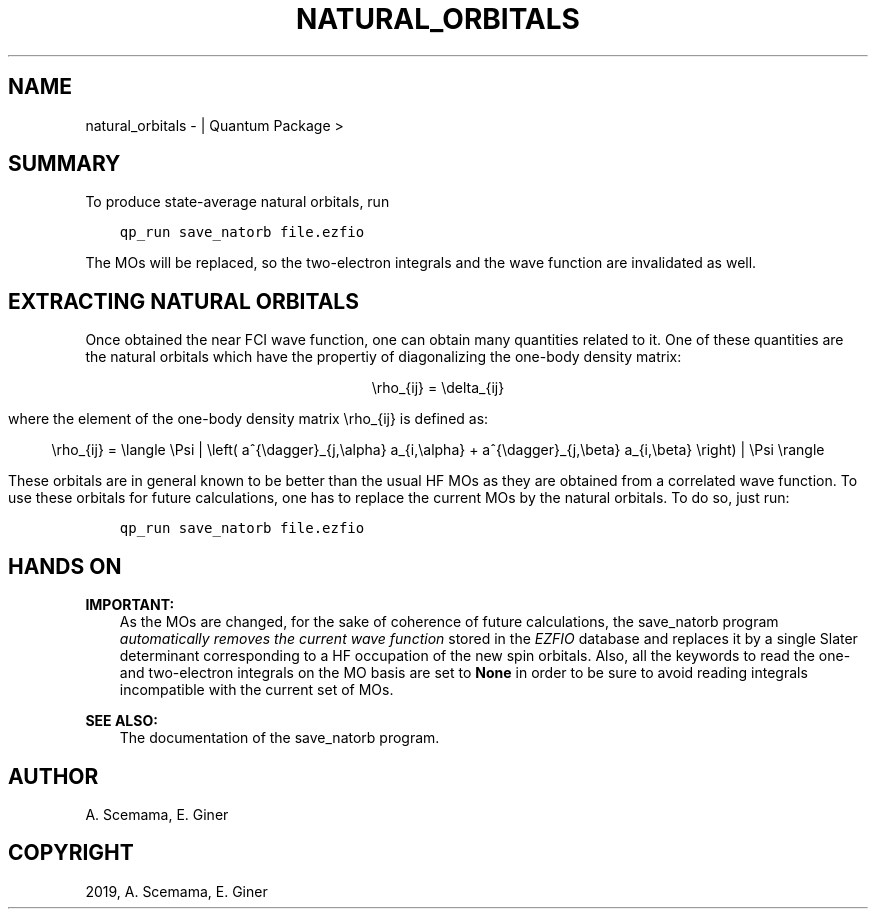 .\" Man page generated from reStructuredText.
.
.TH "NATURAL_ORBITALS" "1" "Mar 07, 2019" "2.0" "Quantum Package"
.SH NAME
natural_orbitals \-  | Quantum Package >
.
.nr rst2man-indent-level 0
.
.de1 rstReportMargin
\\$1 \\n[an-margin]
level \\n[rst2man-indent-level]
level margin: \\n[rst2man-indent\\n[rst2man-indent-level]]
-
\\n[rst2man-indent0]
\\n[rst2man-indent1]
\\n[rst2man-indent2]
..
.de1 INDENT
.\" .rstReportMargin pre:
. RS \\$1
. nr rst2man-indent\\n[rst2man-indent-level] \\n[an-margin]
. nr rst2man-indent-level +1
.\" .rstReportMargin post:
..
.de UNINDENT
. RE
.\" indent \\n[an-margin]
.\" old: \\n[rst2man-indent\\n[rst2man-indent-level]]
.nr rst2man-indent-level -1
.\" new: \\n[rst2man-indent\\n[rst2man-indent-level]]
.in \\n[rst2man-indent\\n[rst2man-indent-level]]u
..
.SH SUMMARY
.sp
To produce state\-average natural orbitals, run
.INDENT 0.0
.INDENT 3.5
.sp
.nf
.ft C
qp_run save_natorb file.ezfio
.ft P
.fi
.UNINDENT
.UNINDENT
.sp
The MOs will be replaced, so the two\-electron integrals and the wave
function are invalidated as well.
.SH EXTRACTING NATURAL ORBITALS
.sp
Once obtained the near FCI wave function, one can obtain many
quantities related to it. One of these quantities are the natural
orbitals which have the propertiy of diagonalizing the one\-body
density matrix:
.INDENT 0.0
.INDENT 3.5
.sp
.ce
\erho_{ij} = \edelta_{ij}
.ce 0
.UNINDENT
.UNINDENT
.sp
where the element of the one\-body density matrix \erho_{ij} is
defined as:
.INDENT 0.0
.INDENT 3.5
.sp
.ce
\erho_{ij} = \elangle \ePsi | \eleft( a^{\edagger}_{j,\ealpha} a_{i,\ealpha} + a^{\edagger}_{j,\ebeta} a_{i,\ebeta} \eright) |\ \ePsi\ \erangle
.ce 0
.UNINDENT
.UNINDENT
.sp
These orbitals are in general known to be better than the usual HF
MOs as they are obtained from a correlated wave function. To use these
orbitals for future calculations, one has to replace the current MOs
by the natural orbitals. To do so, just run:
.INDENT 0.0
.INDENT 3.5
.sp
.nf
.ft C
qp_run save_natorb file.ezfio
.ft P
.fi
.UNINDENT
.UNINDENT
.SH HANDS ON
.sp
\fBIMPORTANT:\fP
.INDENT 0.0
.INDENT 3.5
As the MOs are changed, for the sake of coherence of future
calculations, the save_natorb program \fIautomatically removes the
current wave function\fP stored in the \fI\%EZFIO\fP database and replaces
it by a single Slater determinant corresponding to a HF occupation
of the new spin orbitals. Also, all the keywords to read the one\-
and two\-electron integrals on the MO basis are set to \fBNone\fP in
order to be sure to avoid reading integrals incompatible with the
current set of MOs\&.
.UNINDENT
.UNINDENT
.sp
\fBSEE ALSO:\fP
.INDENT 0.0
.INDENT 3.5
The documentation of the save_natorb program.
.UNINDENT
.UNINDENT
.SH AUTHOR
A. Scemama, E. Giner
.SH COPYRIGHT
2019, A. Scemama, E. Giner
.\" Generated by docutils manpage writer.
.
